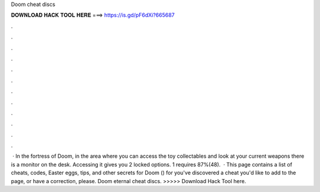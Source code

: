 Doom cheat discs

𝐃𝐎𝐖𝐍𝐋𝐎𝐀𝐃 𝐇𝐀𝐂𝐊 𝐓𝐎𝐎𝐋 𝐇𝐄𝐑𝐄 ===> https://is.gd/pF6dXi?665687

.

.

.

.

.

.

.

.

.

.

.

.

 · In the fortress of Doom, in the area where you can access the toy collectables and look at your current weapons there is a monitor on the desk. Accessing it gives you 2 locked options. 1 requires 87%(48).  · This page contains a list of cheats, codes, Easter eggs, tips, and other secrets for Doom () for  you've discovered a cheat you'd like to add to the page, or have a correction, please. Doom eternal cheat discs. >>>>> Download Hack Tool here.